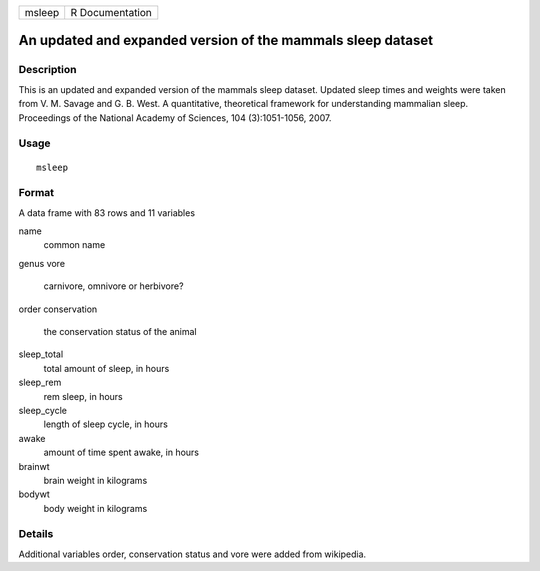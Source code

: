 +--------+-----------------+
| msleep | R Documentation |
+--------+-----------------+

An updated and expanded version of the mammals sleep dataset
------------------------------------------------------------

Description
~~~~~~~~~~~

This is an updated and expanded version of the mammals sleep dataset.
Updated sleep times and weights were taken from V. M. Savage and G. B.
West. A quantitative, theoretical framework for understanding mammalian
sleep. Proceedings of the National Academy of Sciences, 104
(3):1051-1056, 2007.

Usage
~~~~~

::

    msleep

Format
~~~~~~

A data frame with 83 rows and 11 variables

name
    common name

genus
vore
    carnivore, omnivore or herbivore?

order
conservation
    the conservation status of the animal

sleep_total
    total amount of sleep, in hours

sleep_rem
    rem sleep, in hours

sleep_cycle
    length of sleep cycle, in hours

awake
    amount of time spent awake, in hours

brainwt
    brain weight in kilograms

bodywt
    body weight in kilograms

Details
~~~~~~~

Additional variables order, conservation status and vore were added from
wikipedia.
